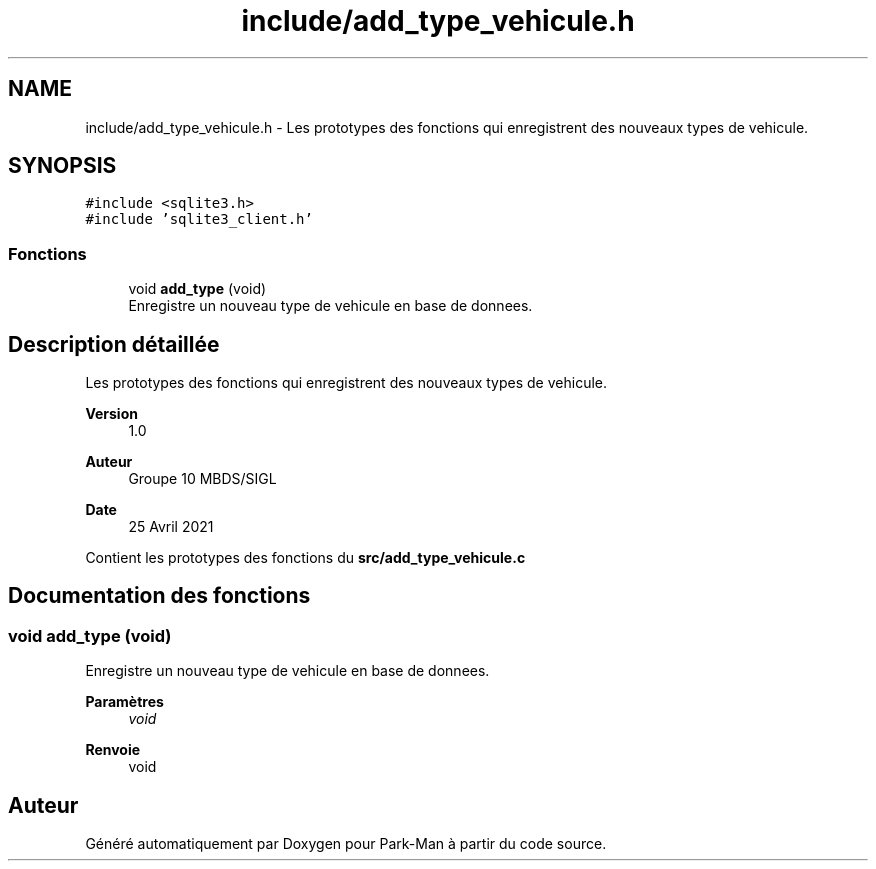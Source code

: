 .TH "include/add_type_vehicule.h" 3 "Jeudi 29 Avril 2021" "Version 1.0.0" "Park-Man" \" -*- nroff -*-
.ad l
.nh
.SH NAME
include/add_type_vehicule.h \- Les prototypes des fonctions qui enregistrent des nouveaux types de vehicule\&.  

.SH SYNOPSIS
.br
.PP
\fC#include <sqlite3\&.h>\fP
.br
\fC#include 'sqlite3_client\&.h'\fP
.br

.SS "Fonctions"

.in +1c
.ti -1c
.RI "void \fBadd_type\fP (void)"
.br
.RI "Enregistre un nouveau type de vehicule en base de donnees\&. "
.in -1c
.SH "Description détaillée"
.PP 
Les prototypes des fonctions qui enregistrent des nouveaux types de vehicule\&. 


.PP
\fBVersion\fP
.RS 4
1\&.0 
.RE
.PP
\fBAuteur\fP
.RS 4
Groupe 10 MBDS/SIGL 
.RE
.PP
\fBDate\fP
.RS 4
25 Avril 2021
.RE
.PP
Contient les prototypes des fonctions du \fBsrc/add_type_vehicule\&.c\fP 
.SH "Documentation des fonctions"
.PP 
.SS "void add_type (void)"

.PP
Enregistre un nouveau type de vehicule en base de donnees\&. 
.PP
\fBParamètres\fP
.RS 4
\fIvoid\fP 
.RE
.PP
\fBRenvoie\fP
.RS 4
void 
.RE
.PP

.SH "Auteur"
.PP 
Généré automatiquement par Doxygen pour Park-Man à partir du code source\&.
